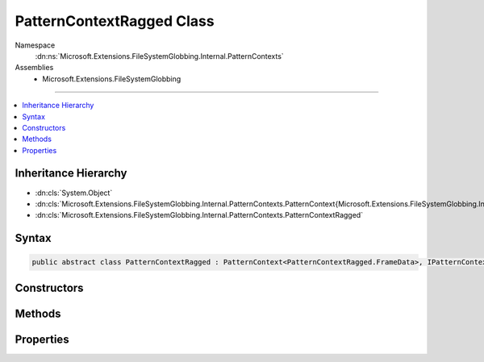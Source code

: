 

PatternContextRagged Class
==========================





Namespace
    :dn:ns:`Microsoft.Extensions.FileSystemGlobbing.Internal.PatternContexts`
Assemblies
    * Microsoft.Extensions.FileSystemGlobbing

----

.. contents::
   :local:



Inheritance Hierarchy
---------------------


* :dn:cls:`System.Object`
* :dn:cls:`Microsoft.Extensions.FileSystemGlobbing.Internal.PatternContexts.PatternContext{Microsoft.Extensions.FileSystemGlobbing.Internal.PatternContexts.PatternContextRagged.FrameData}`
* :dn:cls:`Microsoft.Extensions.FileSystemGlobbing.Internal.PatternContexts.PatternContextRagged`








Syntax
------

.. code-block:: csharp

    public abstract class PatternContextRagged : PatternContext<PatternContextRagged.FrameData>, IPatternContext








.. dn:class:: Microsoft.Extensions.FileSystemGlobbing.Internal.PatternContexts.PatternContextRagged
    :hidden:

.. dn:class:: Microsoft.Extensions.FileSystemGlobbing.Internal.PatternContexts.PatternContextRagged

Constructors
------------

.. dn:class:: Microsoft.Extensions.FileSystemGlobbing.Internal.PatternContexts.PatternContextRagged
    :noindex:
    :hidden:

    
    .. dn:constructor:: Microsoft.Extensions.FileSystemGlobbing.Internal.PatternContexts.PatternContextRagged.PatternContextRagged(Microsoft.Extensions.FileSystemGlobbing.Internal.IRaggedPattern)
    
        
    
        
        :type pattern: Microsoft.Extensions.FileSystemGlobbing.Internal.IRaggedPattern
    
        
        .. code-block:: csharp
    
            public PatternContextRagged(IRaggedPattern pattern)
    

Methods
-------

.. dn:class:: Microsoft.Extensions.FileSystemGlobbing.Internal.PatternContexts.PatternContextRagged
    :noindex:
    :hidden:

    
    .. dn:method:: Microsoft.Extensions.FileSystemGlobbing.Internal.PatternContexts.PatternContextRagged.CalculateStem(Microsoft.Extensions.FileSystemGlobbing.Abstractions.FileInfoBase)
    
        
    
        
        :type matchedFile: Microsoft.Extensions.FileSystemGlobbing.Abstractions.FileInfoBase
        :rtype: System.String
    
        
        .. code-block:: csharp
    
            protected string CalculateStem(FileInfoBase matchedFile)
    
    .. dn:method:: Microsoft.Extensions.FileSystemGlobbing.Internal.PatternContexts.PatternContextRagged.IsEndingGroup()
    
        
        :rtype: System.Boolean
    
        
        .. code-block:: csharp
    
            protected bool IsEndingGroup()
    
    .. dn:method:: Microsoft.Extensions.FileSystemGlobbing.Internal.PatternContexts.PatternContextRagged.IsStartingGroup()
    
        
        :rtype: System.Boolean
    
        
        .. code-block:: csharp
    
            protected bool IsStartingGroup()
    
    .. dn:method:: Microsoft.Extensions.FileSystemGlobbing.Internal.PatternContexts.PatternContextRagged.PopDirectory()
    
        
    
        
        .. code-block:: csharp
    
            public override void PopDirectory()
    
    .. dn:method:: Microsoft.Extensions.FileSystemGlobbing.Internal.PatternContexts.PatternContextRagged.PushDirectory(Microsoft.Extensions.FileSystemGlobbing.Abstractions.DirectoryInfoBase)
    
        
    
        
        :type directory: Microsoft.Extensions.FileSystemGlobbing.Abstractions.DirectoryInfoBase
    
        
        .. code-block:: csharp
    
            public override sealed void PushDirectory(DirectoryInfoBase directory)
    
    .. dn:method:: Microsoft.Extensions.FileSystemGlobbing.Internal.PatternContexts.PatternContextRagged.Test(Microsoft.Extensions.FileSystemGlobbing.Abstractions.FileInfoBase)
    
        
    
        
        :type file: Microsoft.Extensions.FileSystemGlobbing.Abstractions.FileInfoBase
        :rtype: Microsoft.Extensions.FileSystemGlobbing.Internal.PatternTestResult
    
        
        .. code-block:: csharp
    
            public override PatternTestResult Test(FileInfoBase file)
    
    .. dn:method:: Microsoft.Extensions.FileSystemGlobbing.Internal.PatternContexts.PatternContextRagged.TestMatchingGroup(Microsoft.Extensions.FileSystemGlobbing.Abstractions.FileSystemInfoBase)
    
        
    
        
        :type value: Microsoft.Extensions.FileSystemGlobbing.Abstractions.FileSystemInfoBase
        :rtype: System.Boolean
    
        
        .. code-block:: csharp
    
            protected bool TestMatchingGroup(FileSystemInfoBase value)
    
    .. dn:method:: Microsoft.Extensions.FileSystemGlobbing.Internal.PatternContexts.PatternContextRagged.TestMatchingSegment(System.String)
    
        
    
        
        :type value: System.String
        :rtype: System.Boolean
    
        
        .. code-block:: csharp
    
            protected bool TestMatchingSegment(string value)
    

Properties
----------

.. dn:class:: Microsoft.Extensions.FileSystemGlobbing.Internal.PatternContexts.PatternContextRagged
    :noindex:
    :hidden:

    
    .. dn:property:: Microsoft.Extensions.FileSystemGlobbing.Internal.PatternContexts.PatternContextRagged.Pattern
    
        
        :rtype: Microsoft.Extensions.FileSystemGlobbing.Internal.IRaggedPattern
    
        
        .. code-block:: csharp
    
            protected IRaggedPattern Pattern { get; }
    

